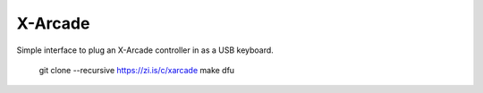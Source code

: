 X-Arcade
========

Simple interface to plug an X-Arcade controller in as a USB keyboard.

 git clone --recursive https://zi.is/c/xarcade
 make dfu
